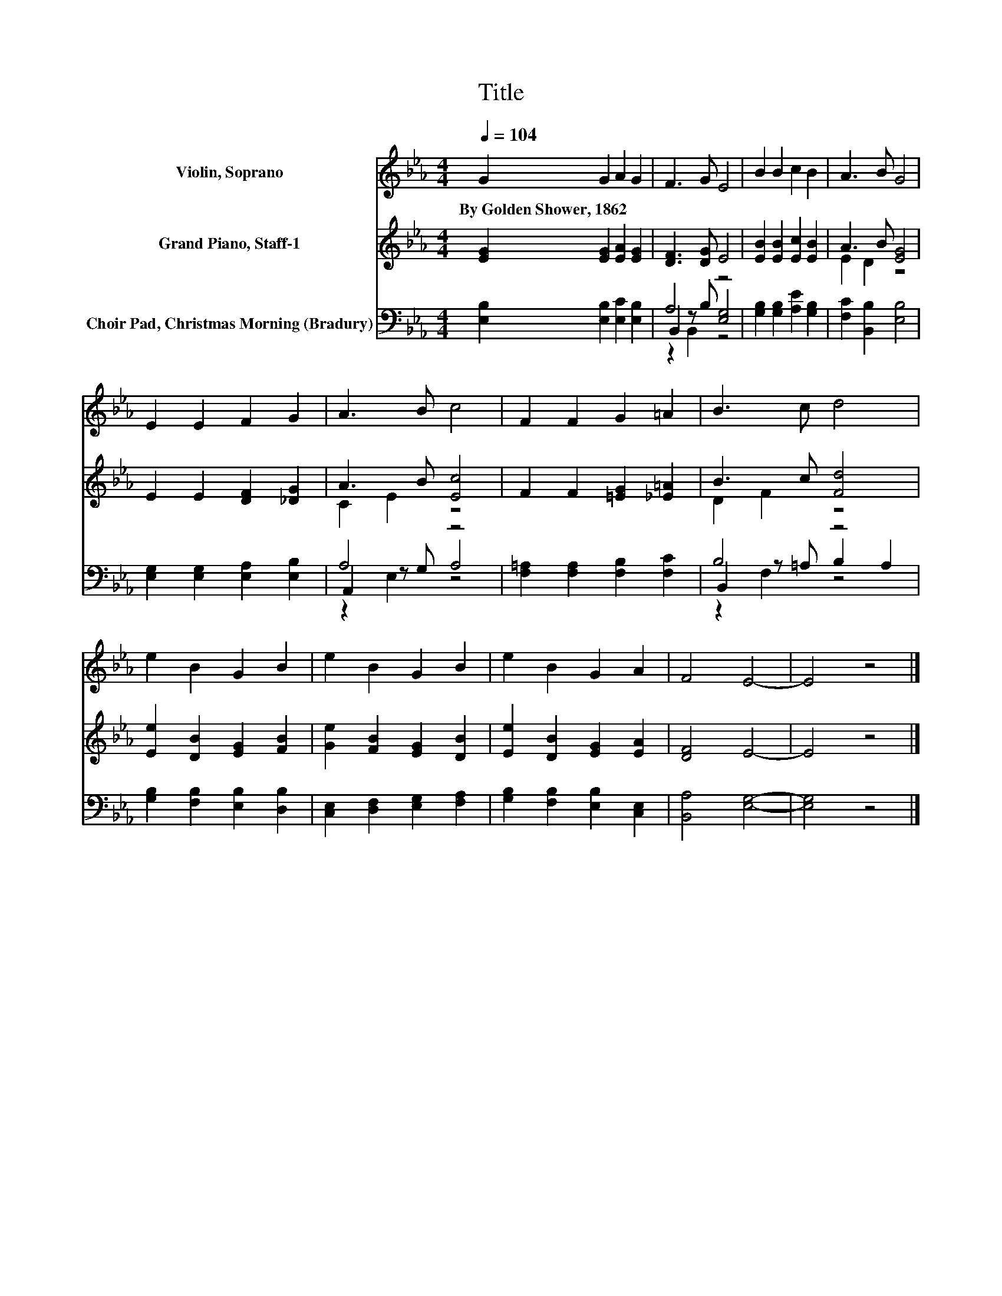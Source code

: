 X:1
T:Title
%%score 1 ( 2 3 ) ( 4 5 6 )
L:1/8
Q:1/4=104
M:4/4
K:Eb
V:1 treble nm="Violin, Soprano"
V:2 treble nm="Grand Piano, Staff-1"
V:3 treble 
V:4 bass nm="Choir Pad, Christmas Morning (Bradury)"
V:5 bass 
V:6 bass 
V:1
 G2 G2 A2 G2 | F3 G E4 | B2 B2 c2 B2 | A3 B G4 | E2 E2 F2 G2 | A3 B c4 | F2 F2 G2 =A2 | B3 c d4 | %8
w: By~Golden~Shower,~1862 * * *||||||||
 e2 B2 G2 B2 | e2 B2 G2 B2 | e2 B2 G2 A2 | F4 E4- | E4 z4 |] %13
w: |||||
V:2
 [EG]2 [EG]2 [EA]2 [EG]2 | [DF]3 [DG] E4 | [EB]2 [EB]2 [Ec]2 [EB]2 | A3 B [EG]4 | %4
 E2 E2 [DF]2 [_DG]2 | A3 B [Ec]4 | F2 F2 [=EG]2 [_E=A]2 | B3 c [Fd]4 | [Ee]2 [DB]2 [EG]2 [FB]2 | %9
 [Ge]2 [FB]2 [EG]2 [DB]2 | [Ee]2 [DB]2 [EG]2 [EA]2 | [DF]4 E4- | E4 z4 |] %13
V:3
 x8 | x8 | x8 | E2 D2 z4 | x8 | C2 E2 z4 | x8 | D2 F2 z4 | x8 | x8 | x8 | x8 | x8 |] %13
V:4
 [E,B,]2 [E,B,]2 [E,C]2 [E,B,]2 | A,4 z4 | [G,B,]2 [G,B,]2 [A,E]2 [G,B,]2 | %3
 [F,C]2 [B,,B,]2 [E,B,]4 | [E,G,]2 [E,G,]2 [E,A,]2 [E,B,]2 | A,4 z4 | %6
 [F,=A,]2 [F,A,]2 [F,B,]2 [F,C]2 | B,4 z4 | [G,B,]2 [F,B,]2 [E,B,]2 [D,B,]2 | %9
 [C,E,]2 [D,F,]2 [E,G,]2 [F,A,]2 | [G,B,]2 [F,B,]2 [E,B,]2 [C,E,]2 | [B,,A,]4 [E,G,]4- | %12
 [E,G,]4 z4 |] %13
V:5
 x8 | B,,2 z B, [E,G,]4 | x8 | x8 | x8 | A,,2 z G, A,4 | x8 | B,,2 z =A, B,2 A,2 | x8 | x8 | x8 | %11
 x8 | x8 |] %13
V:6
 x8 | z2 B,,2 z4 | x8 | x8 | x8 | z2 E,2 z4 | x8 | z2 F,2 z4 | x8 | x8 | x8 | x8 | x8 |] %13

